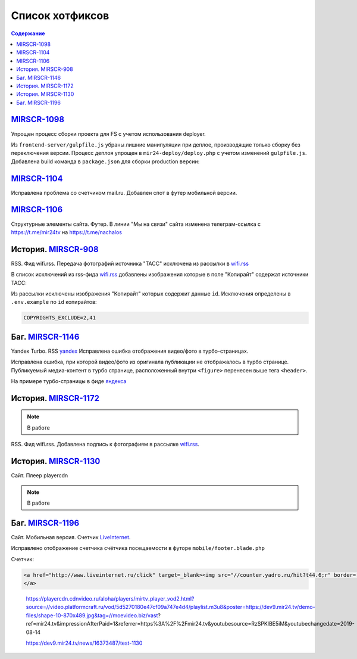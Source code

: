 ***********************************
Список хотфиксов
***********************************

.. contents:: Содержание
   :depth: 2

`MIRSCR-1098 <https://mir24tv.atlassian.net/browse/MIRSCR-1098>`_
------------------------------------------------------------------------------
Упрощен процесс сборки проекта для FS с учетом использования deployer.

Из ``frontend-server/gulpfile.js`` убраны лишние манипуляции при деплое, производящие только сборку без переключения версии.
Процесс деплоя упрощен в ``mir24-deploy/deploy.php`` с учетом изменений ``gulpfile.js``.
Добавлена build команда в ``package.json`` для сборки production версии:

.. code-block:: json
   :emphasize-lines: 3

   {
   "gulp": "gulp",
   "build": "gulp --production",
   "dev": "gulp watch"
   }

`MIRSCR-1104 <https://mir24tv.atlassian.net/browse/MIRSCR-1104>`_
------------------------------------------------------------------------------
Исправлена проблема со счетчиком mail.ru.
Добавлен спот в футер мобильной версии.

`MIRSCR-1106 <https://mir24tv.atlassian.net/browse/MIRSCR-1106>`_
------------------------------------------------------------------------------
Структурные элементы сайта. Футер. В линии "Мы на связи" сайта изменена телеграм-ссылка с https://t.me/mir24tv на https://t.me/nachalos



История. MIRSCR-908_
------------------------------------------
RSS. Фид wifi.rss. Передача фотографий источника "ТАСС" исключена из рассылки в wifi.rss_

В список исключений из rss-фида wifi.rss_ добавлены изображения которые в поле "Копирайт" содержат источники ТАСС:

.. code-block:: js
   :linenos:

   {
     "id":41,
     "link": "http://www.itar-tass.com", //Ссылка
     "type": "photo", //Тип источника = Для фото
     "origin": "ТАСС", //Заголовок
     "priority": 29109,
   },
   {
     "id":2,
     "link": "http://tass.ru/", //Ссылка
     "type": "text", //Тип источника = Текст
     "origin": "ТАСС", //Заголовок
     "priority": 1300,
   }

Из рассылки исключены изображения "Копирайт" которых содержит данные ``id``. Исключения определены в ``.env.example`` по ``id`` копирайтов:

.. code-block:: js

   COPYRIGHTS_EXCLUDE=2,41



Баг. MIRSCR-1146_
------------------------------------------
Yandex Turbo. RSS yandex_ Исправлена ошибка отображения видео/фото в турбо-страницах.

Исправлена ошибка, при которой видео/фото из оригинала публикации не отображалось в турбо странице. Публикуемый медиа-контент в турбо странице, расположенный внутри ``<figure>`` перенесен выше тега ``<header>``.

На примере турбо-страницы в фиде яндекса_

.. code-block:: xml
   :linenos:
   :emphasize-lines: 1-5

   <figure>
     <video> ...
     <img> ...
     <figcaption> ...
   <figure>
   <header>
    <h1>

.. _яндекса: yandex_
.. _yandex: https://mir24.tv/export/yandex.rss


История. MIRSCR-1172_
------------------------------------------
.. note::

   В работе

RSS. Фид wifi.rss. Добавлена подпись к фотографиям в рассылке wifi.rss_.




История. MIRSCR-1130_
------------------------------------------
Сайт. Плеер playercdn

.. note::

   В работе




Баг. MIRSCR-1196_
-------------------------------------------
Сайт. Мобильная версия. Счетчик LiveInternet_.

Исправлено отображение счетчика счётчика посещаемости в футоре ``mobile/footer.blade.php``

Счетчик:

.. code-block:: html

   <a href="http://www.liveinternet.ru/click" target=_blank><img src="//counter.yadro.ru/hit?t44.6;r" border='0' width='31' height='31'>
   </a>

..

  https://playercdn.cdnvideo.ru/aloha/players/mirtv_player_vod2.html?source=//video.platformcraft.ru/vod/5d5270180e47cf09a747e4d4/playlist.m3u8&poster=https://dev9.mir24.tv/demo-files/shape-10-870x489.jpg&tag=//moevideo.biz/vast?ref=mir24.tv&impressionAfterPaid=1&referrer=https%3A%2F%2Fmir24.tv&youtubesource=RzSPKlBE5iM&youtubechangedate=2019-08-14

  https://dev9.mir24.tv/news/16373487/test-1130

..
  Баг. MIRSCR-1131_
  ------------------------------------------

  Баг. MIRSCR-1020_
  ------------------------------------------

..  _LiveInternet: https://www.liveinternet.ru/
..	_MIRSCR-1196: https://mir24tv.atlassian.net/browse/MIRSCR-1196
..	_MIRSCR-1172: https://mir24tv.atlassian.net/browse/MIRSCR-1172
..	_MIRSCR-1146: https://mir24tv.atlassian.net/browse/MIRSCR-1146
..  _wifi.rss: https://mir24.tv/export/wifi.rss
..	_MIRSCR-908: https://mir24tv.atlassian.net/browse/MIRSCR-908
..	_MIRSCR-1130: https://mir24tv.atlassian.net/browse/MIRSCR-1130
..	_MIRSCR-1131: https://mir24tv.atlassian.net/browse/MIRSCR-1131
..	_MIRSCR-1020: https://mir24tv.atlassian.net/browse/MIRSCR-1020
